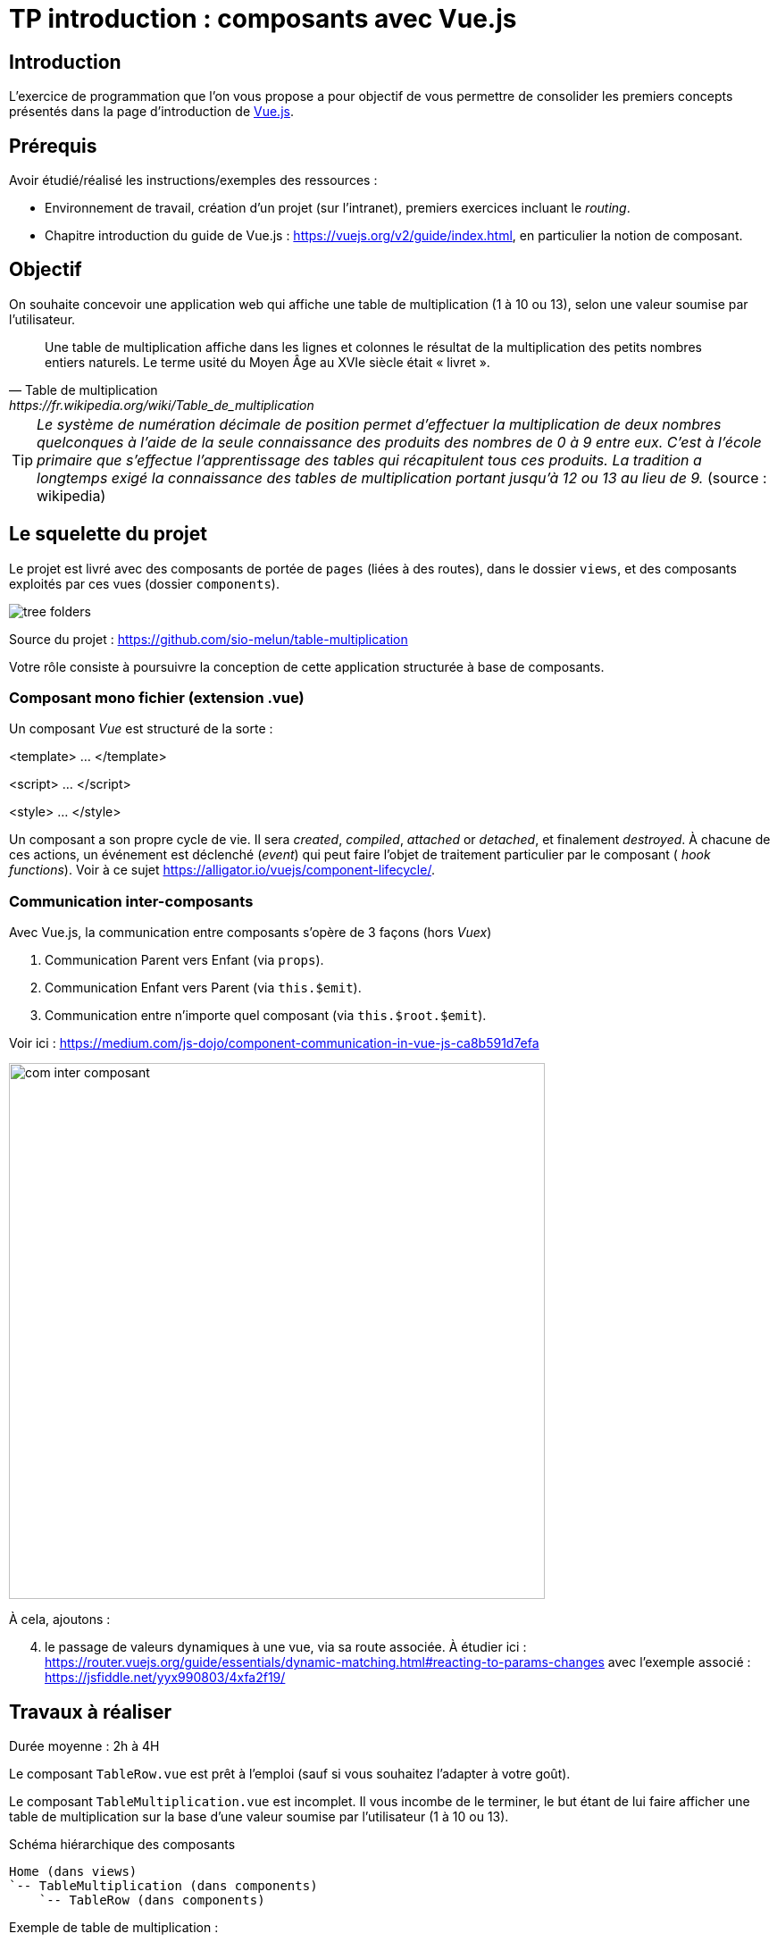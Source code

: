 = TP introduction : composants avec Vue.js
ifndef::backend-pdf[]
:imagesdir: images
endif::[]

== Introduction

L'exercice de programmation que l'on vous propose a  pour objectif
de vous permettre de consolider les premiers concepts présentés dans
la page d'introduction de https://fr.vuejs.org/v2/guide/index.html[Vue.js].


== Prérequis

Avoir étudié/réalisé les instructions/exemples des ressources :

* Environnement de travail, création d’un projet (sur l'intranet), premiers exercices incluant le _routing_.
* Chapitre introduction du guide de Vue.js : https://vuejs.org/v2/guide/index.html,
en particulier la notion de composant.


== Objectif

On souhaite concevoir une application web qui affiche une table de multiplication (1 à 10 ou 13), selon
une valeur soumise par l'utilisateur.

[quote, Table de multiplication, https://fr.wikipedia.org/wiki/Table_de_multiplication]
____
Une table de multiplication affiche dans les lignes et colonnes le résultat de la multiplication des petits nombres entiers naturels. Le terme usité du Moyen Âge au XVIe siècle était « livret ».
____

TIP: _Le système de numération décimale de position permet d'effectuer la multiplication de deux nombres quelconques à l'aide de la seule connaissance des produits des nombres de 0 à 9 entre eux. C'est à l'école primaire que s'effectue l'apprentissage des tables qui récapitulent tous ces produits. La tradition a longtemps exigé la connaissance des tables de multiplication portant jusqu’à 12 ou 13 au lieu de 9._ (source : wikipedia)

== Le squelette du projet

Le projet est livré avec des composants de portée de `pages` (liées à des routes), dans le dossier `views`,  et des composants
exploités par ces vues (dossier `components`).

image:tree-folders.png[tree folders]

Source du projet : https://github.com/sio-melun/table-multiplication

Votre rôle consiste à poursuivre la conception de cette application structurée à base de composants.


=== Composant mono fichier (extension .vue)

Un composant _Vue_ est structuré de la sorte :

====
<template> ... </template>

<script> ... </script>

<style> ... </style>
====

Un composant a son propre cycle de vie. Il sera _created_, _compiled_, _attached_ or _detached_, et finalement _destroyed_.
À chacune de ces actions, un événement est déclenché (_event_) qui peut faire l'objet de traitement particulier par le composant (
_hook functions_). Voir à ce sujet  https://alligator.io/vuejs/component-lifecycle/.

=== Communication inter-composants

Avec Vue.js, la communication entre composants s'opère de 3 façons (hors _Vuex_)

1. Communication Parent vers Enfant (via `props`).
2. Communication Enfant vers Parent (via `this.$emit`).
3. Communication entre n'importe quel composant (via `this.$root.$emit`).

Voir ici : https://medium.com/js-dojo/component-communication-in-vue-js-ca8b591d7efa

image:com-composant.png[com inter composant, 600]

À cela, ajoutons :
[start="4"]
. le passage de valeurs dynamiques à une vue, via sa route associée.
À étudier ici : https://router.vuejs.org/guide/essentials/dynamic-matching.html#reacting-to-params-changes
avec l'exemple associé : https://jsfiddle.net/yyx990803/4xfa2f19/

== Travaux à réaliser

Durée moyenne : 2h à 4H

Le composant `TableRow.vue` est prêt à l'emploi (sauf si vous souhaitez l'adapter à votre goût).

Le composant `TableMultiplication.vue` est incomplet. Il vous incombe de le terminer, le but étant de lui faire afficher une table de multiplication sur la base d'une valeur soumise par l'utilisateur (1 à 10 ou 13).
[source, title="Schéma hiérarchique des composants"]
----
Home (dans views)
`-- TableMultiplication (dans components)
    `-- TableRow (dans components)
----

Exemple de table de multiplication :

Entrez un nombre : 1

image:table-de-un-exemple.png[title="table de un exemple"]

=== Analyse

Identification des composants.

* `Home.vue` : Le composant intégré à la page d'accueil (composant principal App.vue) qui interagit avec l'utilsateur
* `TableMultiplication.vue` : La table de multiplication (présentation du titre et des lignes)
* `TableRow.vue` : Ligne d'une table (représentation d'une ligne)


On aura compris que le composant `TableMultiplication` devra itèrer avec le composant `TableRow`.

Dans le *respect de l'analyse* ci-dessus, poursuivre la programmation de cette application.


Exemple du composant de vue `Home.vue` :
[source, javascript]
----
<template>
<div>
    <br>
    <label for="user-input"> Entrez une valeur : </label>
    <input id="user-input" type="text" v-model="n">
    <p>
      <small style="font-style:italic;">(val n = {{n}})</small>
    </p>
    <TableMultiplication v-bind:n="parseInt(n)"/>
    <hr/>
  </div>
</template>

<script>
  import TableMultiplication from "../components/TableMultiplication.vue";
  export default {
    name: "home",
    data: function () {
      return {
        n: 7
      };
    },
    components: {
      TableMultiplication,
    }
  };
</script>
<style> ... </style>
----

Le composant de page `Home.vue` utilise le composant `TableMultiplication`.

Dans ce modèle de programmation, les composants, qu'ils soient de page ou non,
sont dits "mono-fichier", c'est à dire  définis dans des fichiers à part, d'extension `.vue` par défaut.
Ces composants sont rangés, selon leur portée, dans les dossiers `views` ou `components` (voir https://fr.vuejs.org/v2/style-guide/index.html#Fichier-composants-fortement-recommande[Style guide - fichier-composants-fortement-recommande])

=== La suite

====

. On souhaite que la route `tables`, puisse être liée à une nouvelle page de vue (à créer dans le dossier `views`)
qui affiche la table des tables de multiplication de 1 à 10 ou 13 (prévoir cette option). Exemple.

image:table-des-tables.png[title="table-des-tables-multiplication"]

Nous nommerons ce nouveau composant `LesTablesMultiplication`, qui utilisera le composant `TableMultiplication` (prévoir une itération)

====

====
[start=2]
. À vous de proposer, sur ce même thème, une autre évolution !
====
